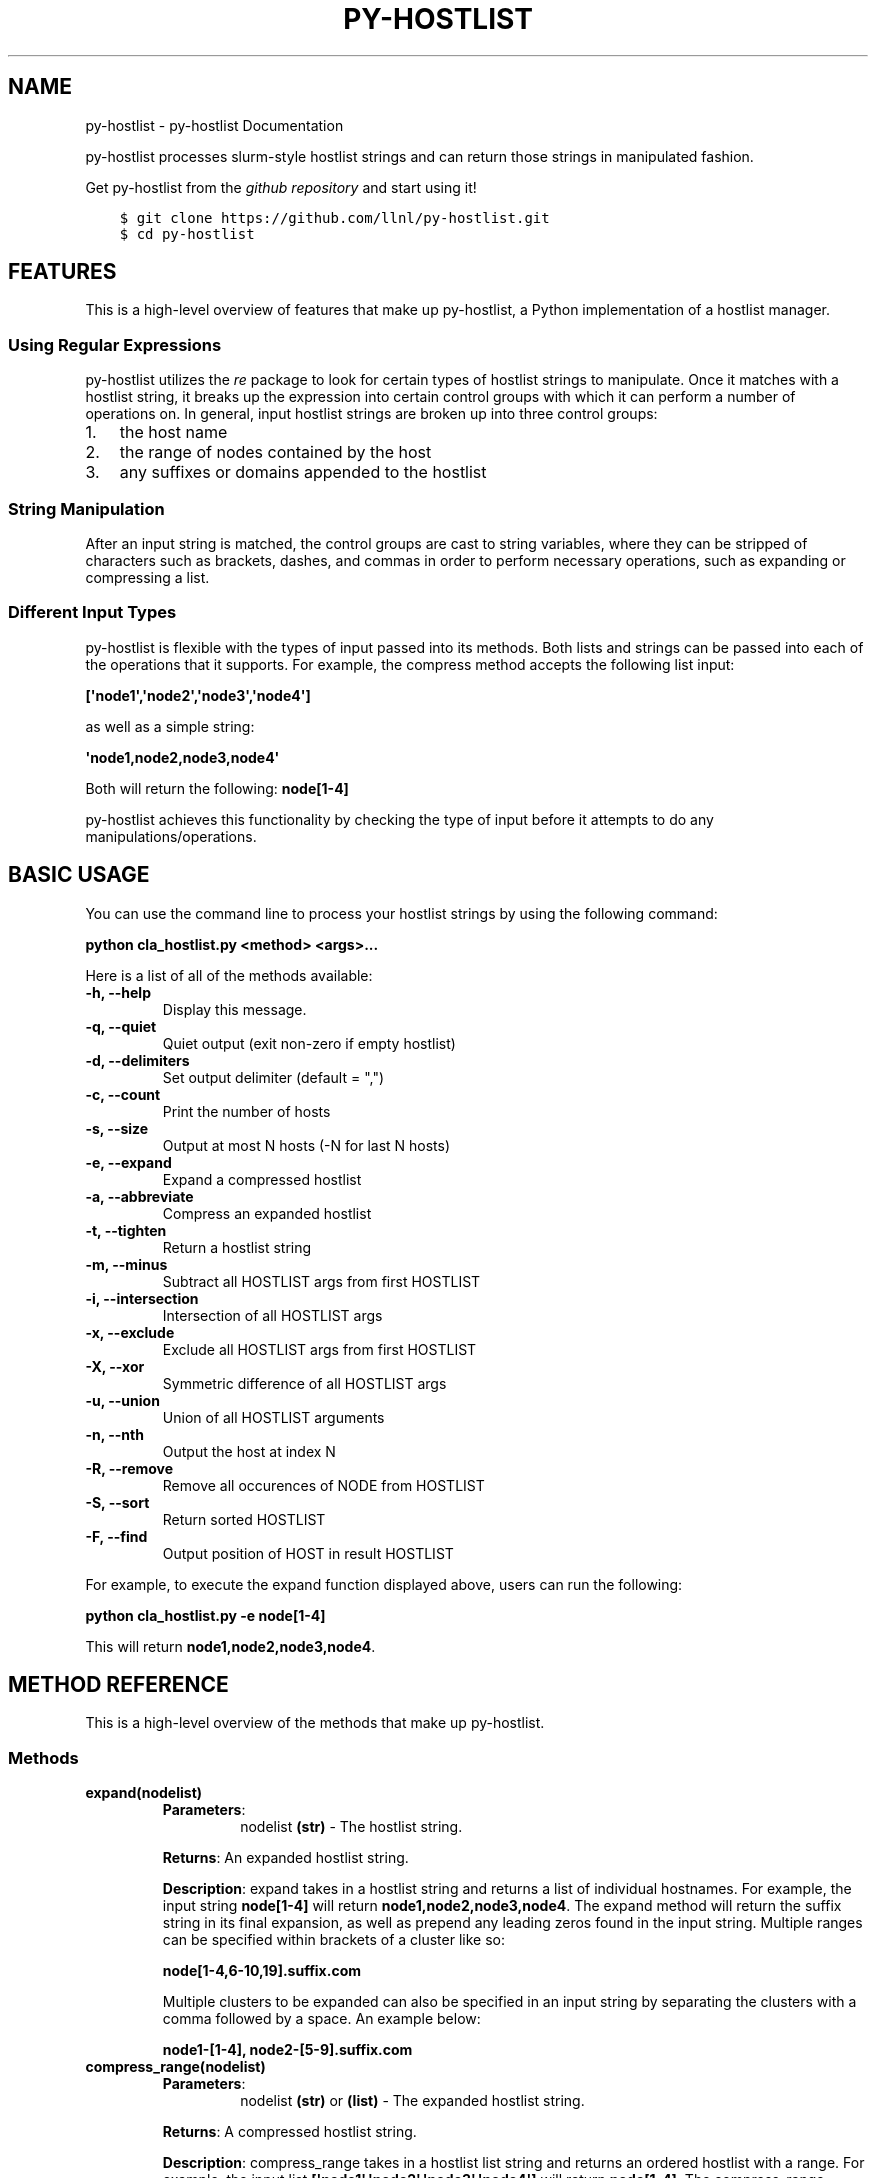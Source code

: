 .\" Man page generated from reStructuredText.
.
.TH "PY-HOSTLIST" "1" "Jul 20, 2018" "" "py-hostlist"
.SH NAME
py-hostlist \- py-hostlist Documentation
.
.nr rst2man-indent-level 0
.
.de1 rstReportMargin
\\$1 \\n[an-margin]
level \\n[rst2man-indent-level]
level margin: \\n[rst2man-indent\\n[rst2man-indent-level]]
-
\\n[rst2man-indent0]
\\n[rst2man-indent1]
\\n[rst2man-indent2]
..
.de1 INDENT
.\" .rstReportMargin pre:
. RS \\$1
. nr rst2man-indent\\n[rst2man-indent-level] \\n[an-margin]
. nr rst2man-indent-level +1
.\" .rstReportMargin post:
..
.de UNINDENT
. RE
.\" indent \\n[an-margin]
.\" old: \\n[rst2man-indent\\n[rst2man-indent-level]]
.nr rst2man-indent-level -1
.\" new: \\n[rst2man-indent\\n[rst2man-indent-level]]
.in \\n[rst2man-indent\\n[rst2man-indent-level]]u
..
.sp
py\-hostlist processes slurm\-style hostlist strings and can return those strings in manipulated fashion.
.sp
Get py\-hostlist from the \fI\%github repository\fP and start using it!
.INDENT 0.0
.INDENT 3.5
.sp
.nf
.ft C
$ git clone https://github.com/llnl/py\-hostlist.git
$ cd py\-hostlist
.ft P
.fi
.UNINDENT
.UNINDENT
.SH FEATURES
.sp
This is a high\-level overview of features that make up py\-hostlist, a Python implementation of a hostlist manager.
.SS Using Regular Expressions
.sp
py\-hostlist utilizes the \fI\%re\fP package to look for certain types of hostlist strings to manipulate. Once it matches with a hostlist string, it breaks up the expression into certain control groups with which it can perform a number of operations on. In general, input hostlist strings are broken up into three control groups:
.INDENT 0.0
.IP 1. 3
the host name
.IP 2. 3
the range of nodes contained by the host
.IP 3. 3
any suffixes or domains appended to the hostlist
.UNINDENT
.SS String Manipulation
.sp
After an input string is matched, the control groups are cast to string variables, where they can be stripped of characters such as brackets, dashes, and commas in order to perform necessary operations, such as expanding or compressing a list.
.SS Different Input Types
.sp
py\-hostlist is flexible with the types of input passed into its methods. Both lists and strings can be passed into each of the operations that it supports. For example, the compress method accepts the following list input:
.sp
\fB[\(aqnode1\(aq,\(aqnode2\(aq,\(aqnode3\(aq,\(aqnode4\(aq]\fP
.sp
as well as a simple string:
.sp
\fB\(aqnode1,node2,node3,node4\(aq\fP
.sp
Both will return the following: \fBnode[1\-4]\fP
.sp
py\-hostlist achieves this functionality by checking the type of input before it attempts to do any manipulations/operations.
.SH BASIC USAGE
.sp
You can use the command line to process your hostlist strings by using the following command:
.sp
\fBpython cla_hostlist.py <method> <args>...\fP
.sp
Here is a list of all of the methods available:
.INDENT 0.0
.TP
.B \fB\-h, \-\-help\fP
Display this message.
.TP
.B \fB\-q, \-\-quiet\fP
Quiet output (exit non\-zero if empty hostlist)
.TP
.B \fB\-d, \-\-delimiters\fP
Set output delimiter (default = ",")
.TP
.B \fB\-c, \-\-count\fP
Print the number of hosts
.TP
.B \fB\-s, \-\-size\fP
Output at most N hosts (\-N for last N hosts)
.TP
.B \fB\-e, \-\-expand\fP
Expand a compressed hostlist
.TP
.B \fB\-a, \-\-abbreviate\fP
Compress an expanded hostlist
.TP
.B \fB\-t, \-\-tighten\fP
Return a hostlist string
.TP
.B \fB\-m, \-\-minus\fP
Subtract all HOSTLIST args from first HOSTLIST
.TP
.B \fB\-i, \-\-intersection\fP
Intersection of all HOSTLIST args
.TP
.B \fB\-x, \-\-exclude\fP
Exclude all HOSTLIST args from first HOSTLIST
.TP
.B \fB\-X, \-\-xor\fP
Symmetric difference of all HOSTLIST args
.TP
.B \fB\-u, \-\-union\fP
Union of all HOSTLIST arguments
.TP
.B \fB\-n, \-\-nth\fP
Output the host at index N
.TP
.B \fB\-R, \-\-remove\fP
Remove all occurences of NODE from HOSTLIST
.TP
.B \fB\-S, \-\-sort\fP
Return sorted HOSTLIST
.TP
.B \fB\-F, \-\-find\fP
Output position of HOST in result HOSTLIST
.UNINDENT
.sp
For example, to execute the expand function displayed above, users can run the following:
.sp
\fBpython cla_hostlist.py \-e node[1\-4]\fP
.sp
This will return \fBnode1,node2,node3,node4\fP\&.
.SH METHOD REFERENCE
.sp
This is a high\-level overview of the methods that make up py\-hostlist.
.SS Methods
.INDENT 0.0
.TP
.B \fBexpand(nodelist)\fP
.INDENT 7.0
.TP
\fBParameters\fP:
nodelist \fB(str)\fP \- The hostlist string.
.UNINDENT
.sp
\fBReturns\fP: An expanded hostlist string.
.sp
\fBDescription\fP: expand takes in a hostlist string and returns a list of individual hostnames. For example, the input string \fBnode[1\-4]\fP will return \fBnode1,node2,node3,node4\fP\&. The expand method will return the suffix string in its final expansion, as well as prepend any leading zeros found in the input string. Multiple ranges can be specified within brackets of a cluster like so:
.sp
\fBnode[1\-4,6\-10,19].suffix.com\fP
.sp
Multiple clusters to be expanded can also be specified in an input string by separating the clusters with a comma followed by a space. An example below:
.sp
\fBnode1\-[1\-4], node2\-[5\-9].suffix.com\fP
.TP
.B \fBcompress_range(nodelist)\fP
.INDENT 7.0
.TP
\fBParameters\fP:
nodelist \fB(str)\fP or \fB(list)\fP \- The expanded hostlist string.
.UNINDENT
.sp
\fBReturns\fP: A compressed hostlist string.
.sp
\fBDescription\fP: compress_range takes in a hostlist list string and returns an ordered hostlist with a range. For example, the input list \fB[\(aqnode1\(aq,\(aqnode2\(aq,\(aqnode3\(aq,\(aqnode4\(aq]\fP will return \fBnode[1\-4]\fP\&. The compress_range method can also recognize multiple ranges.
.sp
compress_range can also recognize a string input. Going back to the example above, the following input will also be recognized: \fB\(aqnode1,node2,node3,node4\(aq\fP\&. This will also return \fBnode[1\-4]\fP\&.
.TP
.B \fBcompress(nodelist)\fP
.INDENT 7.0
.TP
\fBParameters\fP:
nodelist \fB(str)\fP \- The hostlist string.
.UNINDENT
.sp
\fBReturns\fP: An ordered hostlist string.
.sp
\fBDescription\fP: compress takes in a hostlist list string and returns an ordered hotlist string. For example, the input string \fB[\(aqnode1\(aq,\(aqnode2\(aq,\(aqnode3\(aq,\(aqnode4\(aq]\fP will return \fB[node1,node2,node3,node4]\fP\&.
.TP
.B \fBdiff(nodelist1, nodelist2)\fP
.INDENT 7.0
.TP
\fBParameters\fP:
nodelist1 \fB(str)\fP or \fB(list)\fP \- The hostlist string to be subtracted from.
.sp
following nodelists... \fB(str)\fP or \fB(list)\fP: The other hostlist strings.
.UNINDENT
.sp
\fBReturns\fP: A remaining hostlist string resulting from subtracting the following nodelists from nodelist1.
.sp
\fBDescription\fP: diff will subtract elements in all following nodelists from nodelist1 and return a remaining hostlist. It accepts both string and list inputs.
.TP
.B \fBintersect(*arg)\fP
.INDENT 7.0
.TP
\fBParameters\fP:
hostlist strings \fB(str)\fP or \fB(list)\fP \- Any number of nodelists to be intersected.
.UNINDENT
.sp
\fBReturns\fP: An intersecting hostlist string from all hostlist args.
.sp
\fBDescription\fP: intersect will return a list of intersection nodes given n lists of nodes. It will sort the nodes in ascending order upon returning.
.TP
.B \fBunion_nodes(*arg)\fP
.INDENT 7.0
.TP
\fBParameters\fP:
hostlist strings \fB(str)\fP or \fB(list)\fP \- Any number of nodelists to be combined.
.UNINDENT
.sp
\fBReturns\fP: A union hostlist string from all hostlist args.
.sp
\fBDescription\fP: union will return the union between n lists of nodes. It will sort the nodes in ascending order upon returning.
.TP
.B \fBnth(nodelist, n)\fP
.INDENT 7.0
.TP
\fBParameters\fP:
nodelist \fB(str)\fP or \fB(list)\fP \- The hostlist string.
.sp
n \fB(int)\fP \- The index to search.
.UNINDENT
.sp
\fBReturns\fP: The host at the specified index.
.sp
\fBDescription\fP: nth takes in two parameters: a hostlist string (similar to expand()\(aqs parameter) and an index \fIn\fP\&. It will return the \fInth\fP node in that range.
.TP
.B \fBfind(nodelist, node)\fP
.INDENT 7.0
.TP
\fBParameters\fP:
nodelist \fB(str)\fP or \fB(list)\fP \- The hostlist string.
.sp
node \fB(str)\fP \- The host to be searched inside of the hostlist string.
.UNINDENT
.sp
\fBReturns\fP: The position of the host within the hostlist string.
.sp
\fBDescription\fP: find will return the position of the node in the input nodelist.
.TP
.B \fBcount(nodelist)\fP
.INDENT 7.0
.TP
\fBParameters\fP:
nodelist \fB(str)\fP or \fB(list)\fP \- The hostlist string.
.UNINDENT
.sp
\fBReturns\fP: The number of nodes in the hostlist string.
.sp
\fBDescription\fP: count will print the number of hosts in the nodelist. The input can accept a hostlist that is already expanded or one that contains ranges. For example, the input \fBnode[1\-5]\fP will return \fB5\fP\&.
.TP
.B \fBremove_node(nodelist, node)\fP
.INDENT 7.0
.TP
\fBParameters\fP:
nodelist \fB(str)\fP or \fB(list)\fP \- The hostlist string.
.sp
node \fB(str)\fP \- The node to be removed.
.UNINDENT
.sp
\fBReturns\fP: The resulting hostlist upon deletion.
.sp
\fBDescription\fP: remove_node() will remove all occurences of \fInode\fP in the nodelist. The input can accept a hostlist that is already expanded or one that contains ranges.
.TP
.B \fBdelimiter(nodelist, d)\fP
.INDENT 7.0
.TP
\fBParameters\fP:
nodelist \fB(str)\fP or \fB(list)\fP \- The hostlist string.
.sp
d \fB(str)\fP \- The custom delimiter.
.UNINDENT
.sp
\fBReturns\fP: The resulting hostlist string with its custom delimiter.
.sp
\fBDescription\fP: delimiter() will take the hostlist string and output it with the specified delimiter \fId\fP, which can be any string.
.TP
.B \fBsize_hostlist(nodelist, N)\fP
.INDENT 7.0
.TP
\fBParameters\fP:
nodelist \fB(str)\fP or \fB(list)\fP \- The hostlist string.
.sp
N \fB(int)\fP \- The number of hosts to print.
.UNINDENT
.sp
\fBReturns\fP: The resulting hostlist string with custom size.
.sp
\fBDescription\fP: This method will print at most \fIN\fP hosts from the hostlist input. If a negative \fIN\fP is passed in, the output will consist of the last N hosts from the hostlist input.
.TP
.B \fBxor(*arg)\fP
.INDENT 7.0
.TP
\fBParameters\fP:
hostlist strings \fB(str)\fP or \fB(list)\fP \- Any number of nodelists to be combined.
.UNINDENT
.sp
\fBReturns\fP: The resulting xor list.
.sp
\fBDescription\fP: xor() takes the symmetric difference of an arbitrary number of hostlists passed in.
.TP
.B \fBexclude(*arg)\fP
.INDENT 7.0
.TP
\fBParameters\fP:
nodelist \fB(str)\fP or \fB(list)\fP \- The hostlist string.
.sp
node \fB(str)\fP \- The node to be excluded.
.UNINDENT
.sp
\fBReturns\fP: The resulting hostlist string without the nodes specified.
.sp
\fBDescription\fP: exclude() will return a hostlist that excludes any nodes specified after the first argument, which is the original hostlist. Each node to be excluded must be passed in one at a time as separate arguments.
.TP
.B \fBquiet(nodelist=[])\fP
.INDENT 7.0
.TP
\fBParameters\fP:
nodelist \fB(str)\fP or \fB(list)\fP \- The hostlist string.
.UNINDENT
.sp
\fBReturns\fP: None or non\-zero output if an empty hostlist is passed in.
.sp
\fBDescription\fP: returns quiet output for a hostlist input. It will exit non\-zero if there is an empty hostlist passed in.
.UNINDENT
.SS Helper Methods
.INDENT 0.0
.TP
.B \fBappend_hostname(machine_name, num_list)\fP
.INDENT 7.0
.TP
\fBParameters\fP:
machine_name \fB(str)\fP \- The name of the cluster.
.sp
num_list \fB(list)\fP \- The list of nodes to be appended to the cluster name.
.UNINDENT
.sp
\fBReturns\fP: A hostlist string with the hostname and node numbers.
.sp
\fBDescription\fP: append_hostname takes in two parameters: the name of the machine and its range of nodes; it is a helper method that will append the machine name (the host) to the node numbers it contains.
.TP
.B \fBsort_nodes(nodelist)\fP
.INDENT 7.0
.TP
\fBParameters\fP:
nodelist \fB(str)\fP \- The hostlist string.
.UNINDENT
.sp
\fBReturns\fP: The hostlist string in ascending order.
.sp
\fBDescription\fP: sort_nodes takes in a list of nodes; it is a helper method that will return a sorted string of those nodes in ascending order.
.UNINDENT
.SH PY-HOSTLIST
.SS SYNOPSIS
.sp
\fBpython cla_hostlist.py [OPTION] ARGS\fP
.SS DESCRIPTION
.sp
py\-hostlist is a hostlist utility implemented in Python. It uses regular expressions to manipulate hostlists and perform logic functions between different types of hostlists.
.SS OPTIONS
.INDENT 0.0
.TP
.B \-h, \-\-help
Display this message.
.UNINDENT
.INDENT 0.0
.TP
.B \-q, \-\-quiet
Quiet output (exit non\-zero if empty hostlist).
.UNINDENT
.INDENT 0.0
.TP
.B \-d, \-\-delimiters
Set output delimiter (default = ",").
.UNINDENT
.INDENT 0.0
.TP
.B \-c, \-\-count
Print the number of hosts.
.UNINDENT
.INDENT 0.0
.TP
.B \-s, \-\-size
Output at most N hosts (\-N for last N hosts).
.UNINDENT
.INDENT 0.0
.TP
.B \-e, \-\-expand
Expand a compressed hostlist.
.UNINDENT
.INDENT 0.0
.TP
.B \-a, \-\-abbreviate
Compress an expanded hostlist.
.UNINDENT
.INDENT 0.0
.TP
.B \-t, \-\-tighten
Return a hostlist string.
.UNINDENT
.INDENT 0.0
.TP
.B \-m, \-\-minus
Subtract all HOSTLIST args from first HOSTLIST.
.UNINDENT
.INDENT 0.0
.TP
.B \-i, \-\-intersection
Intersection of all HOSTLIST args.
.UNINDENT
.INDENT 0.0
.TP
.B \-x, \-\-exclude
Exclude all HOSTLIST args from first HOSTLIST.
.UNINDENT
.INDENT 0.0
.TP
.B \-X, \-\-xor
Symmetric difference of all HOSTLIST args.
.UNINDENT
.INDENT 0.0
.TP
.B \-u, \-\-union
Union of all HOSTLIST arguments.
.UNINDENT
.INDENT 0.0
.TP
.B \-n, \-\-nth
Output the host at index N.
.UNINDENT
.INDENT 0.0
.TP
.B \-R, \-\-remove
Remove all occurences of NODE from HOSTLIST.
.UNINDENT
.INDENT 0.0
.TP
.B \-S, \-\-sort
Return a sorted HOSTLIST.
.UNINDENT
.INDENT 0.0
.TP
.B \-F, \-\-find
Output position of HOST in result HOSTLIST.
.UNINDENT
.SS RESTRICTIONS
.sp
For most of the functions, hostlists can be input as any of the following three formats:
.INDENT 0.0
.INDENT 3.5
.INDENT 0.0
.IP \(bu 2
\fBfoo1,foo2,foo3,foo4,foo5\fP
.IP \(bu 2
\fBfoo[1\-5]\fP
.IP \(bu 2
\fB[foo1,foo2,foo3,foo4,foo5]\fP
.UNINDENT
.UNINDENT
.UNINDENT
.SS EXAMPLES
.INDENT 0.0
.IP 1. 3
To expand a hostlist:
.sp
\fBpython cla_hostlist.py \-e foo[1\-5]\fP
.IP 2. 3
To set a custom delimiter:
.sp
\fBpython cla_hostlist.py \-d [DELIMITER] foo[1\-5]\fP
.IP 3. 3
To see the first N hosts:
.sp
\fBpython cla_hostlist.py \-s [N] foo[1\-5]\fP
.IP 4. 3
To exclude a node from a hostlist:
.sp
\fBpython cla_hostlist.py \-x foo[1\-5] [EXCLUDED NODE] [EXCLUDED NODE]...\fP
.IP 5. 3
To find the nth host in a hostlist:
.sp
\fBpython cla_hostlist.py \-n [N] foo[1\-5]\fP
.IP 6. 3
To remove all occurences of a node from a hostlist:
.sp
\fBpython cla_hostlist.py \-R [NODE] foo[1\-5]\fP
.IP 7. 3
To find the position of a specific node:
.sp
\fBpython cla_hostlist.py \-F [NODE] foo[1\-50]\fP
.UNINDENT
.sp
The py\-hostlist source code and all documentation may be downloaded from <\fI\%https://github.com/llnl/py\-hostlist.git\fP>
.SH CONTRIBUTION GUIDE
.sp
This guide is intended for developers or administrators who want to contribute a new feature or bugfix to py\-hostlist. It assumes that you have at least some familiarity with Git VCS and GitHub. The guide will show a few examples of contributing workflows and discuss the granularity of pull\-requests (PRs). It will also discuss the tests your PR must pass in order to be accepted into py\-hostlist.
.sp
First, what is a PR? Quoting \fI\%Bitbucket\(aqs tutorials\fP:
.INDENT 0.0
.INDENT 3.5
Pull requests are a mechanism for a developer to notify team members that they have \fBcompleted a feature\fP\&. The pull request is more than just a notification—it’s a dedicated forum for discussing the proposed feature.
.UNINDENT
.UNINDENT
.sp
Important is \fBcompleted feature\fP\&. The changes one proposes in a PR should correspond to one feature/bugfix/extension/etc. One can create PRs with changes relevant to different ideas, however reviewing such PRs becomes tedious and error prone. If possible, try to follow the \fBone\-PR\-one\-package/feature\fP rule.
.SS Continuous Integration
.sp
py\-hostlist uses \fI\%Travis CI\fP for Continuous Integration testing. This means that every time you submit a pull request, a series of tests will be run to make sure you didn\(aqt accidentally introduce any bugs into py\-hostlist. \fBYour PR will not be accepted until it passes all of these tests.\fP While you can certainly wait for the results of these tests after submitting a PR, we recommend that you run them locally to speed up the review process.
.sp
\fBNOTE:\fP
.INDENT 0.0
.INDENT 3.5
Oftentimes, Travis will fail for reasons other than a problem with your PR.
For example, apt\-get, pip, or homebrew will fail to download one of the
dependencies for the test suite, or a transient bug will cause the unit tests
to timeout. If Travis fails, click the "Details" link and click on the test(s)
that is failing. If it doesn\(aqt look like it is failing for reasons related to
your PR, you have two options. If you have write permissions for the py\-hostlist
repository, you should see a "Restart job" button on the right\-hand side. If
not, you can close and reopen your PR to rerun all of the tests. If the same
test keeps failing, there may be a problem with your PR. If you notice that
every recent PR is failing with the same error message, it may be that Travis
is down or one of py\-hostlist\(aqs dependencies put out a new release that is causing
problems. If this is the case, please file an issue.
.UNINDENT
.UNINDENT
.sp
If you take a look in \fBpy\-hostlist/.travis.yml\fP, you\(aqll notice that we test
against Python 2.7, and 3.3\-3.7 on macOS. We currently perform unit testing:
.sp
Unit tests ensure that core py\-hostlist features like expand or compress_range are working as expected. If your PR only adds new packages or modifies existing ones, there\(aqs very little chance that your changes could cause the unit tests to fail. However, if you make changes to py\-hostlist\(aqs core libraries, you should run the unit tests to make sure you didn\(aqt break anything.
.sp
To run the unit tests, use:
.INDENT 0.0
.INDENT 3.5
.sp
.nf
.ft C
$ python py\-hostlist/unittest_hostlist.py
.ft P
.fi
.UNINDENT
.UNINDENT
.sp
It should only take a few seconds to complete. If you know you are only modifying a single feature, you can run a single unit test at a time:
.INDENT 0.0
.INDENT 3.5
.sp
.nf
.ft C
$ python py\-hostlist/unittest_hostlist.py TestHostlistMethods.test_expand
.ft P
.fi
.UNINDENT
.UNINDENT
.SS Git Workflows
.sp
py\-hostlist is still in the alpha stages of development. Most of our users run off of
the develop branch, and fixes and new features are constantly being merged. So
how do you keep up\-to\-date with upstream while maintaining your own local
differences and contributing PRs to py\-hostlist?
.SS Branching
.sp
The easiest way to contribute a pull request is to make all of your changes on new branches. Make sure your \fBdevelop\fP is up\-to\-date and create a new branch off of it:
.INDENT 0.0
.INDENT 3.5
.sp
.nf
.ft C
$ git checkout develop
$ git pull upstream develop
$ git branch <descriptive_branch_name>
$ git checkout <descriptive_branch_name>
.ft P
.fi
.UNINDENT
.UNINDENT
.sp
Here we assume that the local \fBdevelop\fP branch tracks the upstream develop branch of py\-hostlist. This is not a requirement and you could also do the same with remote branches. But for some it is more convenient to have a local branch that tracks upstream.
.sp
Normally we prefer that commits pertaining to a package \fB<package\-name>\fP have a message \fB<package\-name>: descriptive message\fP\&. It is important to add descriptive message so that others, who might be looking at your changes later would understand the rationale behind them.
.sp
Now, you can make your changes while keeping the \fBdevelop\fP branch pure.
Edit a few files and commit them by running:
.INDENT 0.0
.INDENT 3.5
.sp
.nf
.ft C
$ git add <files_to_be_part_of_the_commit>
$ git commit \-\-message <descriptive_message_of_this_particular_commit>
.ft P
.fi
.UNINDENT
.UNINDENT
.sp
Next, push it to your remote fork and create a PR:
.INDENT 0.0
.INDENT 3.5
.sp
.nf
.ft C
$ git push origin <descriptive_branch_name> \-\-set\-upstream
.ft P
.fi
.UNINDENT
.UNINDENT
.sp
GitHub provides a \fI\%tutorial\fP
on how to file a pull request. When you send the request, make \fBdevelop\fP the
destination branch.
.SH DEVELOPER GUIDE
.sp
This guide is intended for people who want to work on py\-hostlist itself.
.SS Overview
.sp
py\-hostlist is designed with two separate roles in mind:
.INDENT 0.0
.INDENT 3.5
.INDENT 0.0
.IP 1. 3
\fBUsers\fP, who need to use the hostlist tool without knowing all of the details about how it is built.
.IP 2. 3
\fBDevelopers\fP who work on py\-hostlist, add new features, and try to make the jobs of users easier.
.UNINDENT
.UNINDENT
.UNINDENT
.sp
As you might expect, there are many types of users with different levels of sophistication, and py\-hostlist is designed to accommodate both simple and complex use cases for this tool. A user who only knows that he needs a small task, like expanding a hostlist, should be able to type something simple like \fBpython cla_hostlist.py \-e foo[1\-4]\fP and get a result in return.
.SS Directory Structure
.sp
Here is a high level view of py\-hostlist\(aqs directory structure:
.INDENT 0.0
.INDENT 3.5
.sp
.nf
.ft C
py\-hostlist/
  build/
    lib/
      py\-hostlist/

  dist/                       <\- packaged build

  docs/
    _build/                   <\- HTML pages
    _static
    _templates
    source/                   <\- ReadTheDocs pages
      .doctrees/

  py\-hostlist/
    __init.py
    args_hostlist.py
    cla_hostlist.py           <\- command\-line arguments
    hostlist.py               <\- main features and methods
    unittest_hostlist.py      <\- unit tests for hostlist.py
.ft P
.fi
.UNINDENT
.UNINDENT
.SS Code Structure
.sp
For an overview of the various Python modules in py\-hostlist, please see the Method Reference section.
.SH PY-HOSTLIST PACKAGE
.SS Submodules
.SS py\-hostlist.args_hostlist module
.SS py\-hostlist.cla_hostlist module
.SS py\-hostlist.hostlist module
.SS py\-hostlist.unittest_hostlist module
.SS Module contents
.SH PY-HOSTLIST
.INDENT 0.0
.IP \(bu 2
genindex
.IP \(bu 2
modindex
.IP \(bu 2
search
.UNINDENT
.SH AUTHOR
Christopher Moussa
.SH COPYRIGHT
2018, Christopher Moussa
.\" Generated by docutils manpage writer.
.
